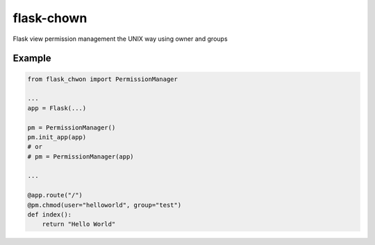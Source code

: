 ===========
flask-chown
===========

Flask view permission management the UNIX way using owner and groups


Example
=======

.. code-block:: python

  from flask_chwon import PermissionManager
  
  ...
  app = Flask(...)
  
  pm = PermissionManager()
  pm.init_app(app)
  # or
  # pm = PermissionManager(app)

  ...

  @app.route("/")
  @pm.chmod(user="helloworld", group="test")
  def index():
      return "Hello World"
